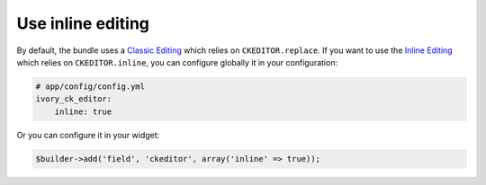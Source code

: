 Use inline editing
==================

By default, the bundle uses a `Classic Editing`_ which relies on
``CKEDITOR.replace``. If you want to use the `Inline Editing`_ which relies on
``CKEDITOR.inline``, you can configure globally it in your configuration:

.. code-block:: yaml

    # app/config/config.yml
    ivory_ck_editor:
        inline: true

Or you can configure it in your widget:

.. code-block:: php

    $builder->add('field', 'ckeditor', array('inline' => true));

.. _`Classic Editing`: http://docs.ckeditor.com/#!/guide/dev_framed
.. _`Inline Editing`: http://docs.ckeditor.com/#!/guide/dev_inline

